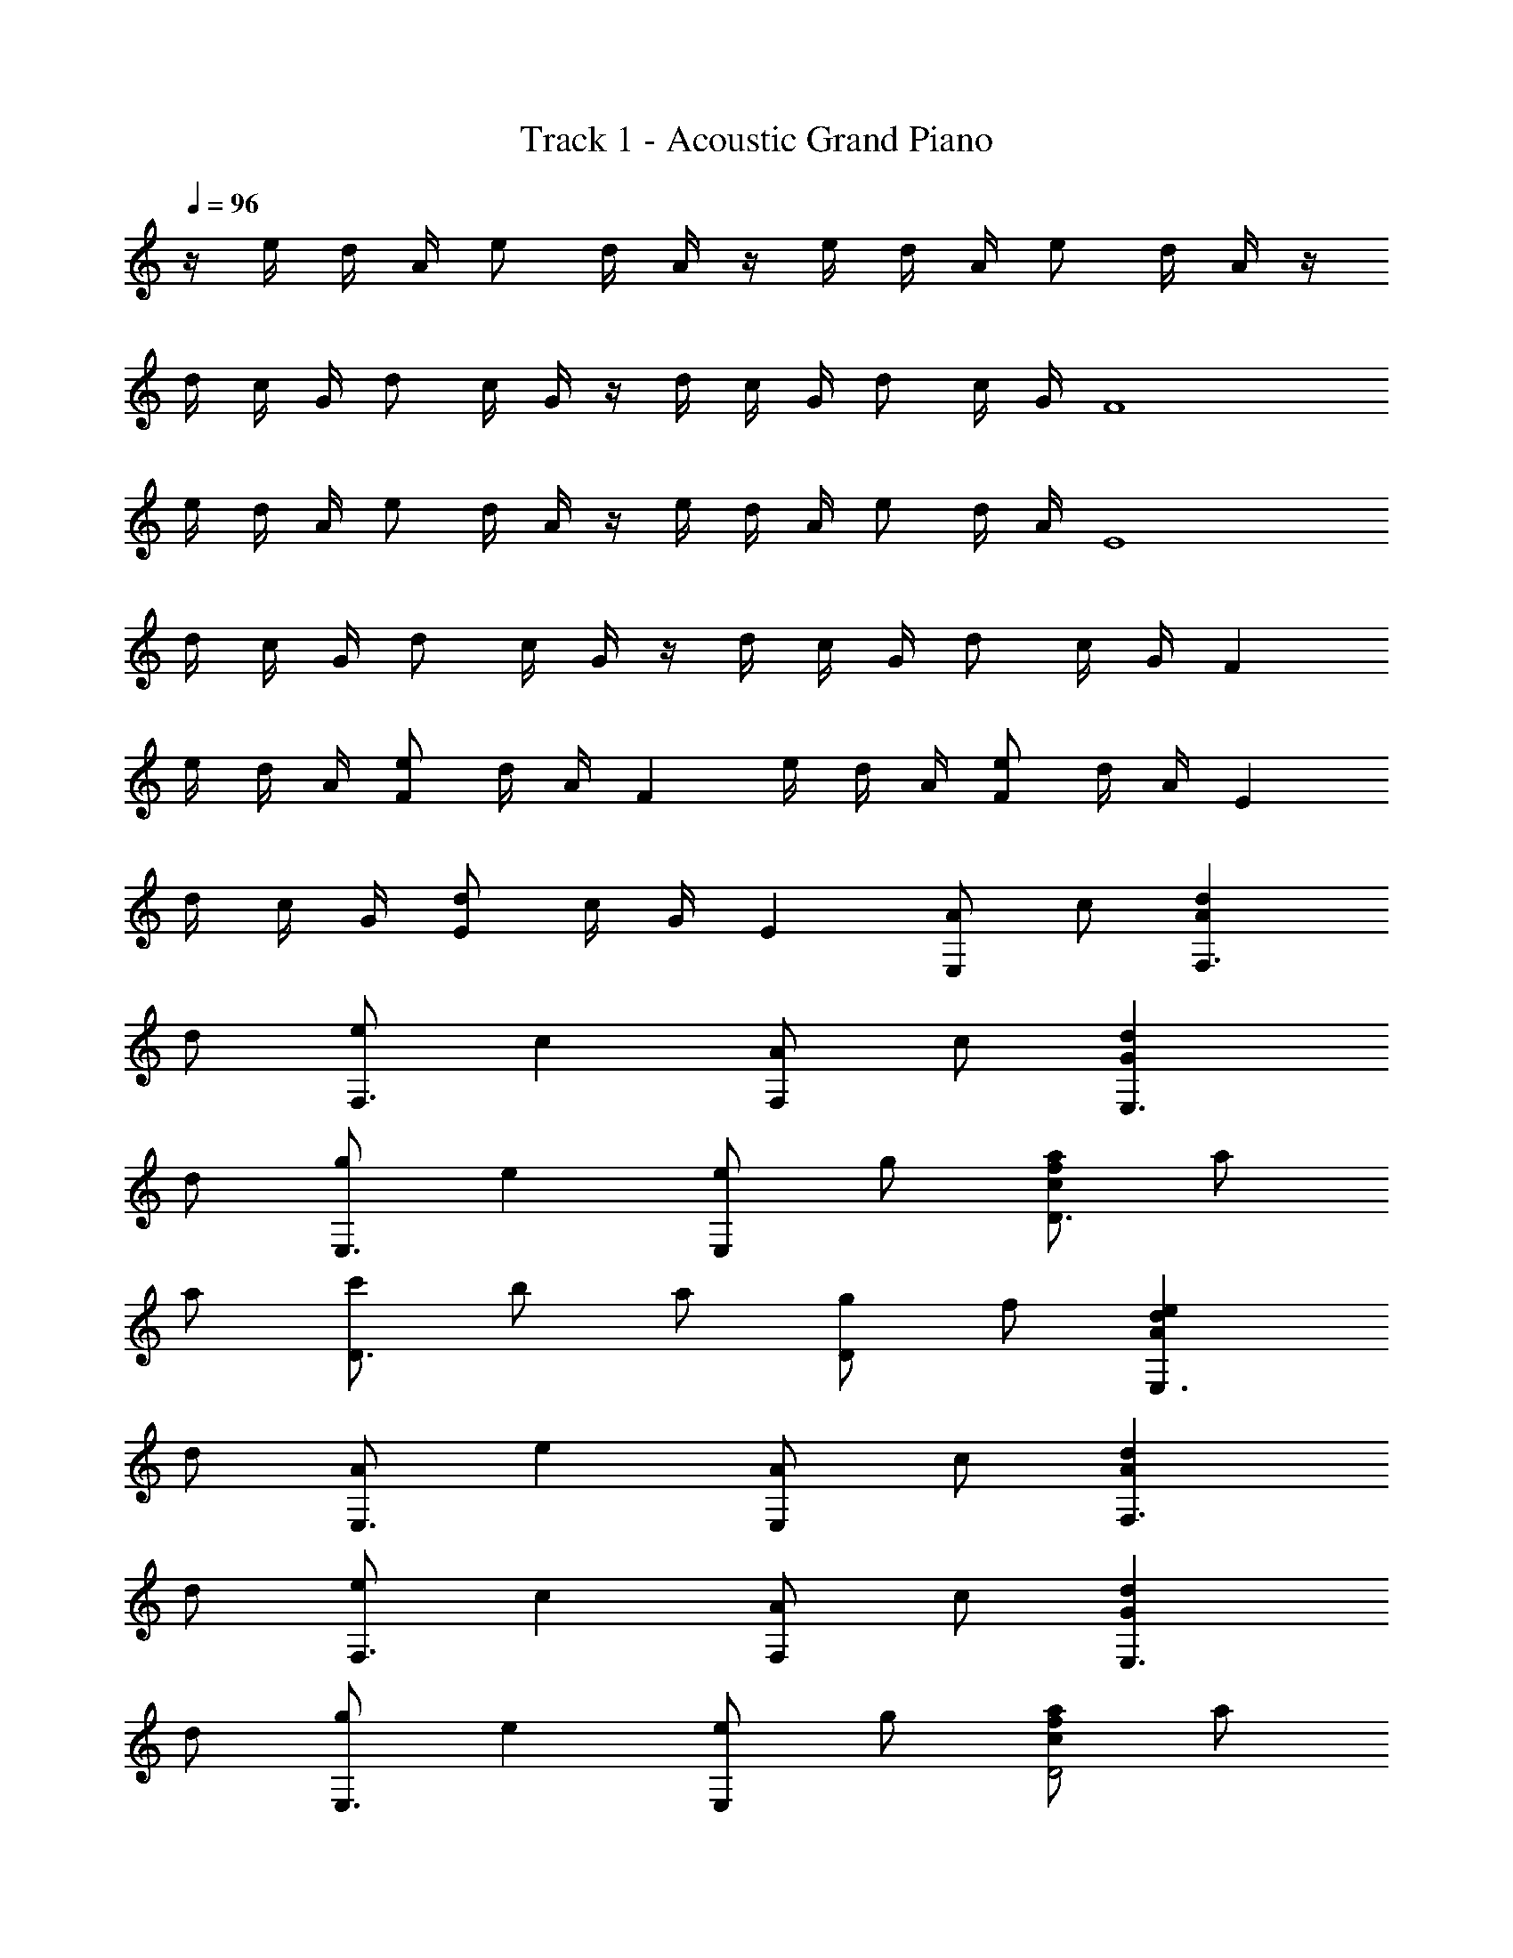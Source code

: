 X: 1
T: Track 1 - Acoustic Grand Piano
Z: ABC Generated by Starbound Composer
L: 1/8
Q: 1/4=96
K: C
z/2 e/2 d/2 A/2 e d/2 A/2 z/2 e/2 d/2 A/2 e d/2 A/2 z/2 
d/2 c/2 G/2 d c/2 G/2 z/2 d/2 c/2 G/2 d c/2 G/2 [F8z/2] 
e/2 d/2 A/2 e d/2 A/2 z/2 e/2 d/2 A/2 e d/2 A/2 [E8z/2] 
d/2 c/2 G/2 d c/2 G/2 z/2 d/2 c/2 G/2 d c/2 G/2 [F2z/2] 
e/2 d/2 A/2 [eF2] d/2 A/2 [F2z/2] e/2 d/2 A/2 [eF2] d/2 A/2 [E2z/2] 
d/2 c/2 G/2 [dE2] c/2 G/2 E2 [AE,2] c [A2d2F,3] 
d [eF,3] c2 [AF,2] c [G2d2E,3] 
d [gE,3] e2 [eE,2] g [cfaD3] a 
a [c'D3] b a [gD2] f [A2d2e2E,3] 
d [AE,3] e2 [AE,2] c [A2d2F,3] 
d [eF,3] c2 [AF,2] c [G2d2E,3] 
d [gE,3] e2 [eE,2] g [cfaD4] a 
a c' [dgbE,4] a e A [A,3E9] 
A,3 [AG,2] c [Ad95/48F,3] z47/48 d [ez/48] 
[F,3z47/48] c2 [Az/48] [F,2z47/48] c z/48 [G95/48d95/48E,3] d [gz/48] 
[E,3z47/48] e2 [ez/48] [E,2z47/48] g z/48 [c47/48f47/48a47/48D3] a a [c'z/48] 
[D3z47/48] b a [gz/48] [D2z47/48] f z/48 [A95/48d95/48e95/48E,3] d [Az/48] 
[E,3z47/48] e2 [Az/48] [E,2z47/48] c z/48 [A95/48d95/48F,3] d [ez/48] 
[F,3z47/48] c2 [Az/48] [F,2z47/48] c z/48 [G95/48d95/48E,3] d [gz/48] 
[E,3z47/48] e2 [ez/48] [E,2z47/48] g z/48 [c47/48f47/48a47/48D4] a a c' 
[dgbz/48] [E,4z47/48] a e A z/48 [A,3E13A13c13] A,3 
A, ^G, [F^A=G,3] f f [AG,3] [f6z2] 
D2 [G,3z] A A [fG,5] f2 
e d [GceA,3] f e [dA,5] [c4z2] 
E =A G3 E/2 D/2 [E4z2] 
A,2 [F^AG,3] f f [AG,3] [f6z2] 
D2 [G,3z] A A [fG,5] f2 
e d [GceA,3] f g [c2A,5] =A2 
G [G,4B,4F6] E,2 [AA,2] 
c [A2d2F,3] d [eF,3] c2 [AF,2] 
c [G2d2E,3] d [gE,3] e2 [eE,2] 
g [cfaD3] a a [c'D3] b a [gD2] 
f [A2d2e2E,3] d [AE,3] e2 [AE,2] 
c [A2d2F,3] d [eF,3] c2 [AF,2] 
c [G2d2E,3] d [gE,3] e2 [eE,2] 
g [cfaD4] a a c' [dgbE,4] a e 
A [A,3E9] A,3 [AG,2] 
c [Ad95/48F,3] z47/48 d [ez/48] [F,3z47/48] c2 [Az/48] [F,2z47/48] c z/48 
[G95/48d95/48E,3] d [gz/48] [E,3z47/48] e2 [ez/48] [E,2z47/48] g z/48 
[c47/48f47/48a47/48D3] a a [c'z/48] [D3z47/48] b a [gz/48] [D2z47/48] f z/48 
[A95/48d95/48e95/48E,3] d [Az/48] [E,3z47/48] e2 [Az/48] [E,2z47/48] c z/48 
[A95/48d95/48F,3] d [ez/48] [F,3z47/48] c2 [Az/48] [F,2z47/48] c z/48 
[G95/48d95/48E,3] d [gz/48] [E,3z47/48] e2 [ez/48] [E,2z47/48] g z/48 
[c47/48f47/48a47/48D4] a a c' [dgbz/48] [E,4z47/48] a e A z/48 
[A,3E13A13c13] A,3 A, ^G, 
[F^A=G,3] f f [AG,3] [f6z2] D2 
[G,3z] A A [fG,5] f2 e d 
[GceA,3] f e [dA,5] [c4z2] E =A 
G3 E/2 D/2 [E4z2] A,2 
[F^AG,3] f f [AG,3] [f6z2] D2 
[G,3z] A A [fG,5] f2 e d 
[GceA,3] f g [c2A,5] =A2 G 
[G,4B,4F6] E,2 [AA,2] c 
[A2d2F,3] d [eF,3] c2 [AF,2] c 
[G2d2E,3] d [gE,3] e2 [eE,2] g 
[cfaD3] a a [c'D3] b a [gD2] f 
[A2d2e2E,3] d [AE,3] e2 [AE,2] c 
[A2d2F,3] d [eF,3] c2 [AF,2] c 
[G2d2E,3] d [gE,3] e2 [eE,2] g 
[cfaD4] a a c' [dgbE,4] a e A 
[A,3E9] A,3 [AG,2] c 
[Ad95/48F,3] z47/48 d [ez/48] [F,3z47/48] c2 [Az/48] [F,2z47/48] c z/48 
[G95/48d95/48E,3] d [gz/48] [E,3z47/48] e2 [ez/48] [E,2z47/48] g z/48 
[c47/48f47/48a47/48D3] a a [c'z/48] [D3z47/48] b a [gz/48] [D2z47/48] f z/48 
[A95/48d95/48e95/48E,3] d [Az/48] [E,3z47/48] e2 [Az/48] [E,2z47/48] c z/48 
[A95/48d95/48F,3] d [ez/48] [F,3z47/48] c2 [Az/48] [F,2z47/48] c z/48 
[G95/48d95/48E,3] d [gz/48] [E,3z47/48] e2 [ez/48] [E,2z47/48] g z/48 
[c47/48f47/48a47/48D4] a a c' [dgbz/48] [E,4z47/48] a e A z/48 
[E6A6c6A,6] a c' 
[d'4^A8z2] f [a5z] d'2 e'2 
A, G c [e5z] a2 c' z 
[d'4A8z2] f [g3z] d'2 g'2 
[A,e'15] B c g5 
[Be2] =A [Be2] A [g2B4] d'2 
[d8g8b8A,8] 
